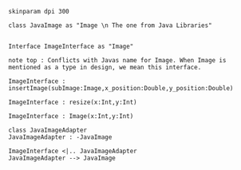 
#+BEGIN_SRC plantuml :file ImageClass.png
skinparam dpi 300

class JavaImage as "Image \n The one from Java Libraries"


Interface ImageInterface as "Image"

note top : Conflicts with Javas name for Image. When Image is mentioned as a type in design, we mean this interface.

ImageInterface : insertImage(subImage:Image,x_position:Double,y_position:Double)

ImageInterface : resize(x:Int,y:Int)

ImageInterface : Image(x:Int,y:Int)

class JavaImageAdapter
JavaImageAdapter : -JavaImage

ImageInterface <|.. JavaImageAdapter 
JavaImageAdapter --> JavaImage

#+END_SRC

#+RESULTS:
[[file:ImageClass.png]]

